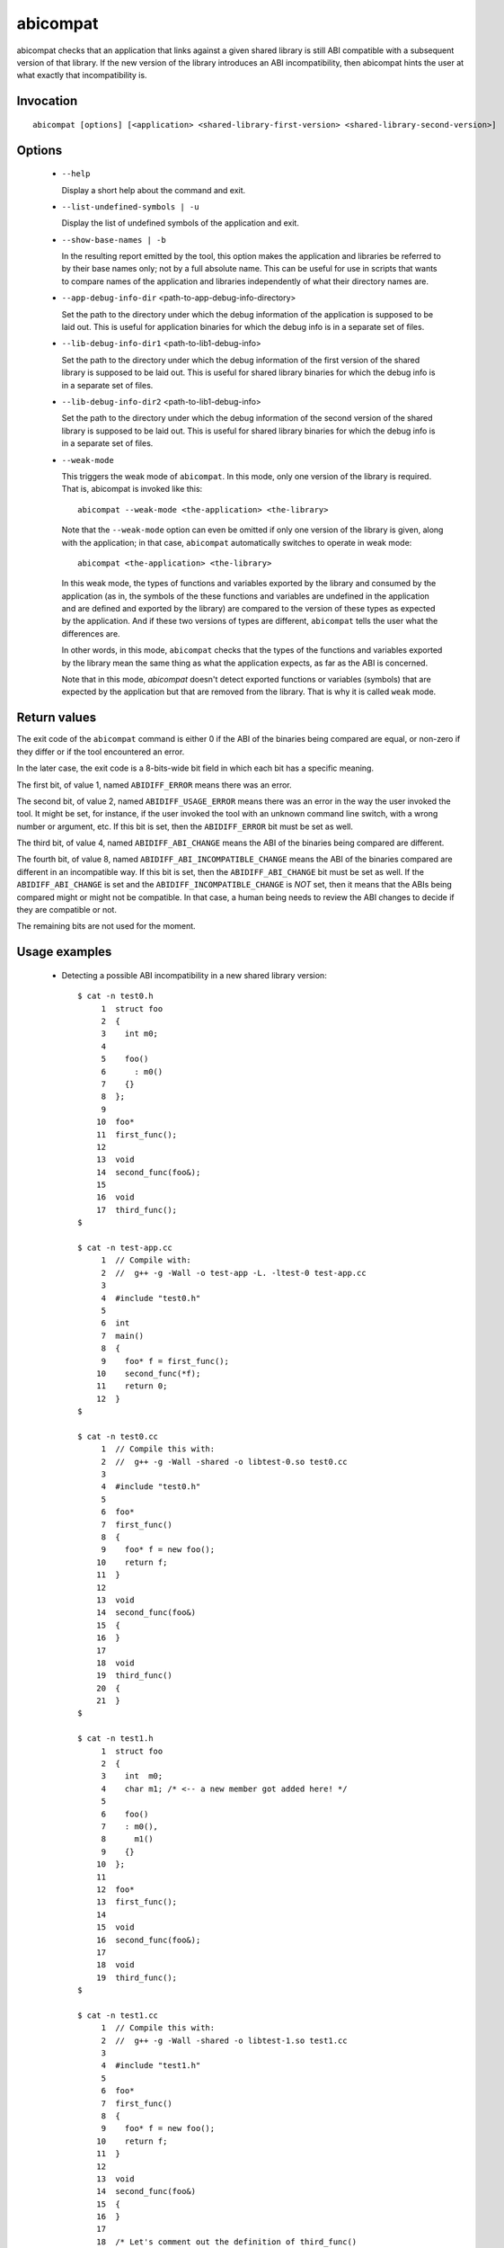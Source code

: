 .. _abicompat_label:

=========
abicompat
=========

abicompat checks that an application that links against a given shared
library is still ABI compatible with a subsequent version of that
library.  If the new version of the library introduces an ABI
incompatibility, then abicompat hints the user at what exactly that
incompatibility is.

.. _abicompat_invocation_label:

Invocation
==========

::

  abicompat [options] [<application> <shared-library-first-version> <shared-library-second-version>]

.. _abicompat_options_label:

Options
=======

  * ``--help``

    Display a short help about the command and exit.

  * ``--list-undefined-symbols | -u``

    Display the list of undefined symbols of the application and exit.

  * ``--show-base-names | -b``

    In the resulting report emitted by the tool, this option makes the
    application and libraries be referred to by their base names only;
    not by a full absolute name.  This can be useful for use in
    scripts that wants to compare names of the application and
    libraries independently of what their directory names are.

  * ``--app-debug-info-dir`` <path-to-app-debug-info-directory>

    Set the path to the directory under which the debug information of
    the application is supposed to be laid out.  This is useful for
    application binaries for which the debug info is in a separate set
    of files.

  * ``--lib-debug-info-dir1`` <path-to-lib1-debug-info>

    Set the path to the directory under which the debug information of
    the first version of the shared library is supposed to be laid
    out.  This is useful for shared library binaries for which the
    debug info is in a separate set of files.

  * ``--lib-debug-info-dir2`` <path-to-lib1-debug-info>

    Set the path to the directory under which the debug information of
    the second version of the shared library is supposed to be laid
    out.  This is useful for shared library binaries for which the
    debug info is in a separate set of files.

  * ``--weak-mode``

    This triggers the weak mode of ``abicompat``.  In this mode, only
    one version of the library is required.  That is, abicompat is
    invoked like this: ::

        abicompat --weak-mode <the-application> <the-library>

    Note that the ``--weak-mode`` option can even be omitted if only
    one version of the library is given, along with the application;
    in that case, ``abicompat`` automatically switches to operate in
    weak mode: ::

       abicompat <the-application> <the-library>

    In this weak mode, the types of functions and variables exported
    by the library and consumed by the application (as in, the symbols
    of the these functions and variables are undefined in the
    application and are defined and exported by the library) are
    compared to the version of these types as expected by the
    application.  And if these two versions of types are different,
    ``abicompat`` tells the user what the differences are.

    In other words, in this mode, ``abicompat`` checks that the types
    of the functions and variables exported by the library mean the
    same thing as what the application expects, as far as the ABI is
    concerned.

    Note that in this mode, `abicompat` doesn't detect exported
    functions or variables (symbols) that are expected by the
    application but that are removed from the library.  That is why it
    is called ``weak`` mode.

.. _abicompat_return_value_label:

Return values
=============

The exit code of the ``abicompat`` command is either 0 if the ABI of
the binaries being compared are equal, or non-zero if they differ or
if the tool encountered an error.

In the later case, the exit code is a 8-bits-wide bit field in which
each bit has a specific meaning.

The first bit, of value 1, named ``ABIDIFF_ERROR`` means there was an
error.

The second bit, of value 2, named ``ABIDIFF_USAGE_ERROR`` means there
was an error in the way the user invoked the tool.  It might be set,
for instance, if the user invoked the tool with an unknown command
line switch, with a wrong number or argument, etc.  If this bit is
set, then the ``ABIDIFF_ERROR`` bit must be set as well.

The third bit, of value 4, named ``ABIDIFF_ABI_CHANGE`` means the ABI
of the binaries being compared are different.  

The fourth bit, of value 8, named ``ABIDIFF_ABI_INCOMPATIBLE_CHANGE``
means the ABI of the binaries compared are different in an
incompatible way.  If this bit is set, then the ``ABIDIFF_ABI_CHANGE``
bit must be set as well.  If the ``ABIDIFF_ABI_CHANGE`` is set and the
``ABIDIFF_INCOMPATIBLE_CHANGE`` is *NOT* set, then it means that the
ABIs being compared might or might not be compatible.  In that case, a
human being needs to review the ABI changes to decide if they are
compatible or not.

The remaining bits are not used for the moment.

.. _abicompat_usage_example_label:

Usage examples
==============

  * Detecting a possible ABI incompatibility in a new shared library
    version: ::

	$ cat -n test0.h
	     1	struct foo
	     2	{
	     3	  int m0;
	     4
	     5	  foo()
	     6	    : m0()
	     7	  {}
	     8	};
	     9
	    10	foo*
	    11	first_func();
	    12
	    13	void
	    14	second_func(foo&);
	    15
	    16	void
	    17	third_func();
	$

	$ cat -n test-app.cc
	     1	// Compile with:
	     2	//  g++ -g -Wall -o test-app -L. -ltest-0 test-app.cc
	     3
	     4	#include "test0.h"
	     5
	     6	int
	     7	main()
	     8	{
	     9	  foo* f = first_func();
	    10	  second_func(*f);
	    11	  return 0;
	    12	}
	$

	$ cat -n test0.cc
	     1	// Compile this with:
	     2	//  g++ -g -Wall -shared -o libtest-0.so test0.cc
	     3
	     4	#include "test0.h"
	     5
	     6	foo*
	     7	first_func()
	     8	{
	     9	  foo* f = new foo();
	    10	  return f;
	    11	}
	    12
	    13	void
	    14	second_func(foo&)
	    15	{
	    16	}
	    17
	    18	void
	    19	third_func()
	    20	{
	    21	}
	$

	$ cat -n test1.h
	     1	struct foo
	     2	{
	     3	  int  m0;
	     4	  char m1; /* <-- a new member got added here! */
	     5
	     6	  foo()
	     7	  : m0(),
	     8	    m1()
	     9	  {}
	    10	};
	    11
	    12	foo*
	    13	first_func();
	    14
	    15	void
	    16	second_func(foo&);
	    17
	    18	void
	    19	third_func();
	$

	$ cat -n test1.cc
	     1	// Compile this with:
	     2	//  g++ -g -Wall -shared -o libtest-1.so test1.cc
	     3
	     4	#include "test1.h"
	     5
	     6	foo*
	     7	first_func()
	     8	{
	     9	  foo* f = new foo();
	    10	  return f;
	    11	}
	    12
	    13	void
	    14	second_func(foo&)
	    15	{
	    16	}
	    17
	    18	/* Let's comment out the definition of third_func()
	    19	   void
	    20	   third_func()
	    21	   {
	    22	   }
	    23	*/
	$


    * Compile the first and second versions of the libraries:
      ``libtest-0.so`` and ``libtest-1.so``: ::

	$ g++ -g -Wall -shared -o libtest-0.so test0.cc
	$ g++ -g -Wall -shared -o libtest-1.so test1.cc

    * Compile the application and link it against the first version of
      the library, creating the ``test-app`` binary: ::

	$ g++ -g -Wall -o test-app -L. -ltest-0.so test-app.cc

    * Now, use ``abicompat`` to see if libtest-1.so is ABI compatible
      with app, with respect to the ABI of libtest-0.so: ::

	$ abicompat test-app libtest-0.so libtest-1.so
	ELF file 'test-app' might not be ABI compatible with 'libtest-1.so' due to differences with 'libtest-0.so' below:
	Functions changes summary: 0 Removed, 2 Changed, 0 Added functions
	Variables changes summary: 0 Removed, 0 Changed, 0 Added variable

	2 functions with some indirect sub-type change:

	  [C]'function foo* first_func()' has some indirect sub-type changes:
	    return type changed:
	      in pointed to type 'struct foo':
		size changed from 32 to 64 bits
		1 data member insertion:
		  'char foo::m1', at offset 32 (in bits)
	  [C]'function void second_func(foo&)' has some indirect sub-type changes:
	    parameter 0 of type 'foo&' has sub-type changes:
	      referenced type 'struct foo' changed, as reported earlier

	$


    * Now use the weak mode of abicompat, that is, providing just the
      application and the new version of the library:  ::

	$ abicompat --weak-mode test-app libtest-1.so
	functions defined in library
	    'libtest-1.so'
	have sub-types that are different from what application
	    'test-app'
	expects:

	  function foo* first_func():
	    return type changed:
	      in pointed to type 'struct foo':
		size changed from 32 to 64 bits
		1 data member insertion:
		  'char foo::m1', at offset 32 (in bits)

	$
